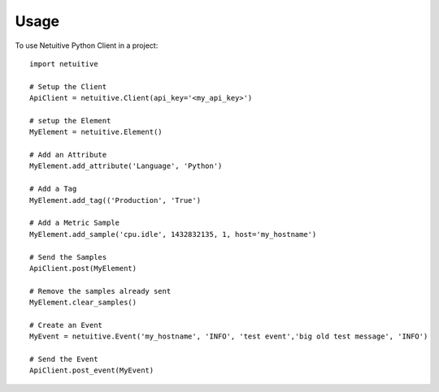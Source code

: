 ========
Usage
========

To use Netuitive Python Client in a project::

    import netuitive

    # Setup the Client
    ApiClient = netuitive.Client(api_key='<my_api_key>')

    # setup the Element
    MyElement = netuitive.Element()

    # Add an Attribute
    MyElement.add_attribute('Language', 'Python')

    # Add a Tag
    MyElement.add_tag(('Production', 'True')

    # Add a Metric Sample
    MyElement.add_sample('cpu.idle', 1432832135, 1, host='my_hostname')

    # Send the Samples
    ApiClient.post(MyElement)

    # Remove the samples already sent
    MyElement.clear_samples()

    # Create an Event
    MyEvent = netuitive.Event('my_hostname', 'INFO', 'test event','big old test message', 'INFO')

    # Send the Event
    ApiClient.post_event(MyEvent)